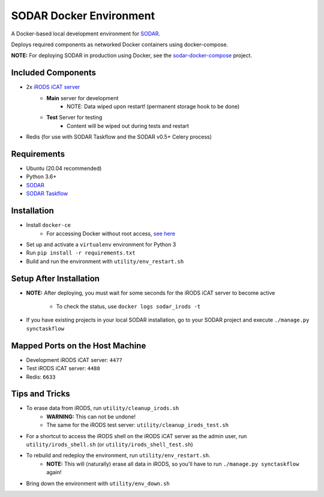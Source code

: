 SODAR Docker Environment
========================

A Docker-based local development environment for
`SODAR <https://github.com/bihealth/sodar-server>`_.

Deploys required components as networked Docker containers using docker-compose.

**NOTE:** For deploying SODAR in production using Docker, see the
`sodar-docker-compose <https://github.com/bihealth/sodar-docker-compose>`_
project.


Included Components
-------------------

- 2x `iRODS iCAT server <https://github.com/mjstealey/irods-provider-postgres>`_
    * **Main** server for development
        * NOTE: Data wiped upon restart! (permanent storage hook to be done)
    * **Test** Server for testing
        * Content will be wiped out during tests and restart
- Redis (for use with SODAR Taskflow and the SODAR v0.5+ Celery process)


Requirements
------------

- Ubuntu (20.04 recommended)
- Python 3.6+
- `SODAR <https://github.com/bihealth/sodar-server>`_
- `SODAR Taskflow <https://github.com/bihealth/sodar-taskflow>`_


Installation
------------

- Install ``docker-ce``
    * For accessing Docker without root access,
      `see here <https://docs.docker.com/install/linux/linux-postinstall/>`_
- Set up and activate a ``virtualenv`` environment for Python 3
- Run ``pip install -r requirements.txt``
- Build and run the environment with ``utility/env_restart.sh``


Setup After Installation
------------------------

- **NOTE:** After deploying, you must wait for some seconds for the iRODS iCAT
  server to become active
    * To check the status, use ``docker logs sodar_irods -t``
- If you have existing projects in your local SODAR installation, go to your
  SODAR project and execute ``./manage.py synctaskflow``


Mapped Ports on the Host Machine
--------------------------------

- Development iRODS iCAT server: ``4477``
- Test iRODS iCAT server: ``4488``
- Redis: ``6633``


Tips and Tricks
---------------

- To erase data from iRODS, run ``utility/cleanup_irods.sh``
    * **WARNING:** This can not be undone!
    * The same for the iRODS test server: ``utility/cleanup_irods_test.sh``
- For a shortcut to access the iRODS shell on the iRODS iCAT server as the
  admin user, run ``utility/irods_shell.sh`` (or ``utility/irods_shell_test.sh``)
- To rebuild and redeploy the environment, run ``utility/env_restart.sh``.
    * **NOTE:** This will (naturally) erase all data in iRODS, so you'll have to
      run ``./manage.py synctaskflow`` again!
- Bring down the environment with ``utility/env_down.sh``
